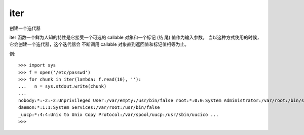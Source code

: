 ===================
iter
===================


.. post:: 2023-02-20 22:06:49
  :tags: python, 内置函数
  :category: 后端
  :author: YanQue
  :location: CD
  :language: zh-cn


创建一个迭代器

iter 函数一个鲜为人知的特性是它接受一个可选的 callable 对象和一个标记 (结 尾) 值作为输入参数。
当以这种方式使用的时候，它会创建一个迭代器，这个迭代器会 不断调用 callable 对象直到返回值和标记值相等为止。

例::

  >>> import sys
  >>> f = open('/etc/passwd')
  >>> for chunk in iter(lambda: f.read(10), ''):
  ...   n = sys.stdout.write(chunk)
  ...
  nobody:*:-2:-2:Unprivileged User:/var/empty:/usr/bin/false root:*:0:0:System Administrator:/var/root:/bin/sh
  daemon:*:1:1:System Services:/var/root:/usr/bin/false
  _uucp:*:4:4:Unix to Unix Copy Protocol:/var/spool/uucp:/usr/sbin/uucico ...
  >>>

